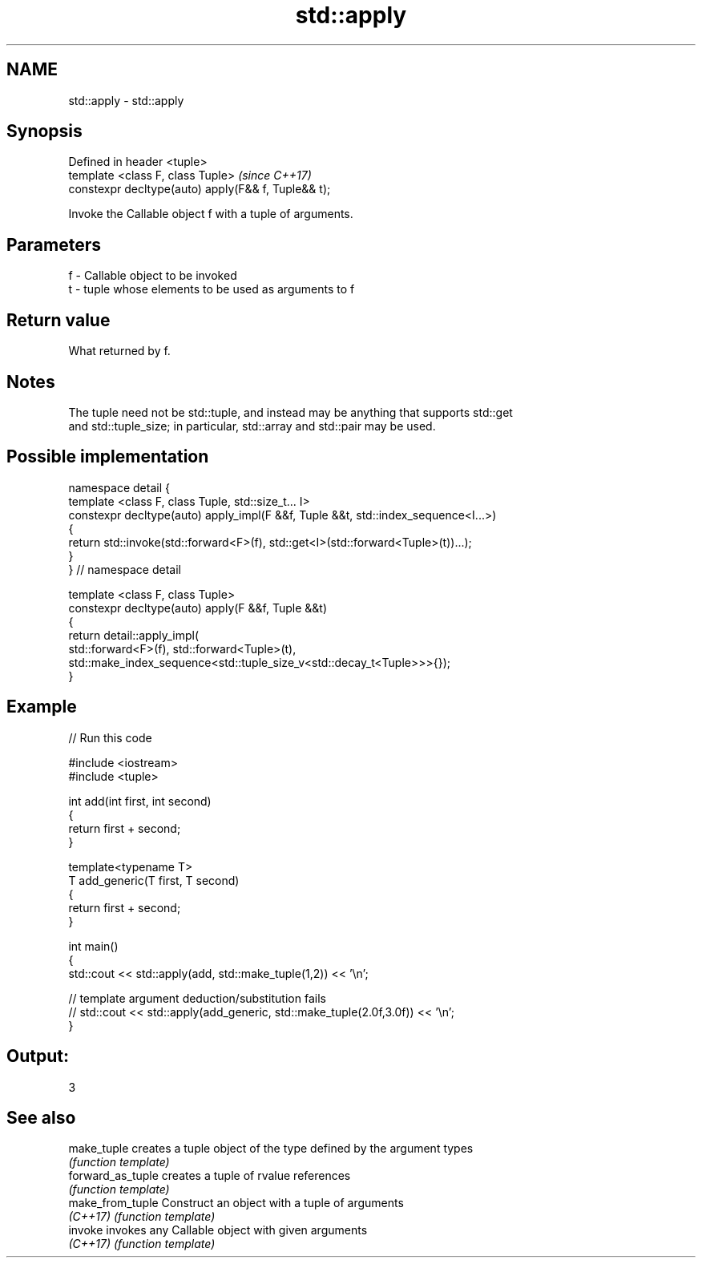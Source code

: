 .TH std::apply 3 "2018.03.28" "http://cppreference.com" "C++ Standard Libary"
.SH NAME
std::apply \- std::apply

.SH Synopsis
   Defined in header <tuple>
   template <class F, class Tuple>                    \fI(since C++17)\fP
   constexpr decltype(auto) apply(F&& f, Tuple&& t);

   Invoke the Callable object f with a tuple of arguments.

.SH Parameters

   f - Callable object to be invoked
   t - tuple whose elements to be used as arguments to f

.SH Return value

   What returned by f.

.SH Notes

   The tuple need not be std::tuple, and instead may be anything that supports std::get
   and std::tuple_size; in particular, std::array and std::pair may be used.

.SH Possible implementation

   namespace detail {
   template <class F, class Tuple, std::size_t... I>
   constexpr decltype(auto) apply_impl(F &&f, Tuple &&t, std::index_sequence<I...>)
   {
       return std::invoke(std::forward<F>(f), std::get<I>(std::forward<Tuple>(t))...);
   }
   }  // namespace detail

   template <class F, class Tuple>
   constexpr decltype(auto) apply(F &&f, Tuple &&t)
   {
       return detail::apply_impl(
           std::forward<F>(f), std::forward<Tuple>(t),
           std::make_index_sequence<std::tuple_size_v<std::decay_t<Tuple>>>{});
   }

.SH Example

   
// Run this code

 #include <iostream>
 #include <tuple>

 int add(int first, int second)
 {
     return first + second;
 }

 template<typename T>
 T add_generic(T first, T second)
 {
     return first + second;
 }

 int main()
 {
     std::cout << std::apply(add, std::make_tuple(1,2)) << '\\n';

     // template argument deduction/substitution fails
     // std::cout << std::apply(add_generic, std::make_tuple(2.0f,3.0f)) << '\\n';
 }

.SH Output:

 3

.SH See also

   make_tuple       creates a tuple object of the type defined by the argument types
                    \fI(function template)\fP
   forward_as_tuple creates a tuple of rvalue references
                    \fI(function template)\fP
   make_from_tuple  Construct an object with a tuple of arguments
   \fI(C++17)\fP          \fI(function template)\fP
   invoke           invokes any Callable object with given arguments
   \fI(C++17)\fP          \fI(function template)\fP
